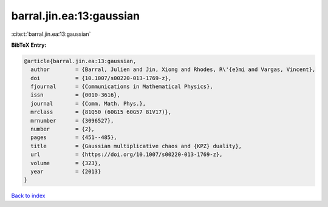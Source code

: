 barral.jin.ea:13:gaussian
=========================

:cite:t:`barral.jin.ea:13:gaussian`

**BibTeX Entry:**

.. code-block:: bibtex

   @article{barral.jin.ea:13:gaussian,
     author        = {Barral, Julien and Jin, Xiong and Rhodes, R\'{e}mi and Vargas, Vincent},
     doi           = {10.1007/s00220-013-1769-z},
     fjournal      = {Communications in Mathematical Physics},
     issn          = {0010-3616},
     journal       = {Comm. Math. Phys.},
     mrclass       = {81Q50 (60G15 60G57 81V17)},
     mrnumber      = {3096527},
     number        = {2},
     pages         = {451--485},
     title         = {Gaussian multiplicative chaos and {KPZ} duality},
     url           = {https://doi.org/10.1007/s00220-013-1769-z},
     volume        = {323},
     year          = {2013}
   }

`Back to index <../By-Cite-Keys.html>`_
